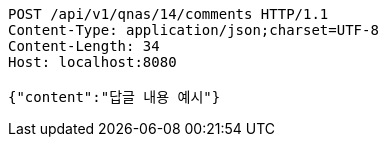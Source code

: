 [source,http,options="nowrap"]
----
POST /api/v1/qnas/14/comments HTTP/1.1
Content-Type: application/json;charset=UTF-8
Content-Length: 34
Host: localhost:8080

{"content":"답글 내용 예시"}
----
